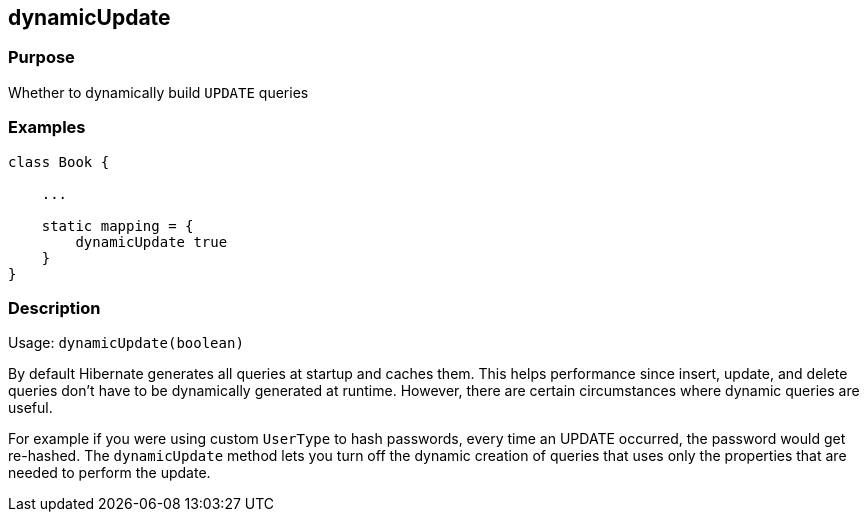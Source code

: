 
== dynamicUpdate



=== Purpose


Whether to dynamically build `UPDATE` queries


=== Examples


[source,java]
----
class Book {

    ...

    static mapping = {
        dynamicUpdate true
    }
}
----


=== Description


Usage: `dynamicUpdate(boolean)`

By default Hibernate generates all queries at startup and caches them. This helps performance since insert, update, and delete queries don't have to be dynamically generated at runtime. However, there are certain circumstances where dynamic queries are useful.

For example if you were using custom `UserType` to hash passwords, every time an UPDATE occurred, the password would get re-hashed. The `dynamicUpdate` method lets you turn off the dynamic creation of queries that uses only the properties that are needed to perform the update.

